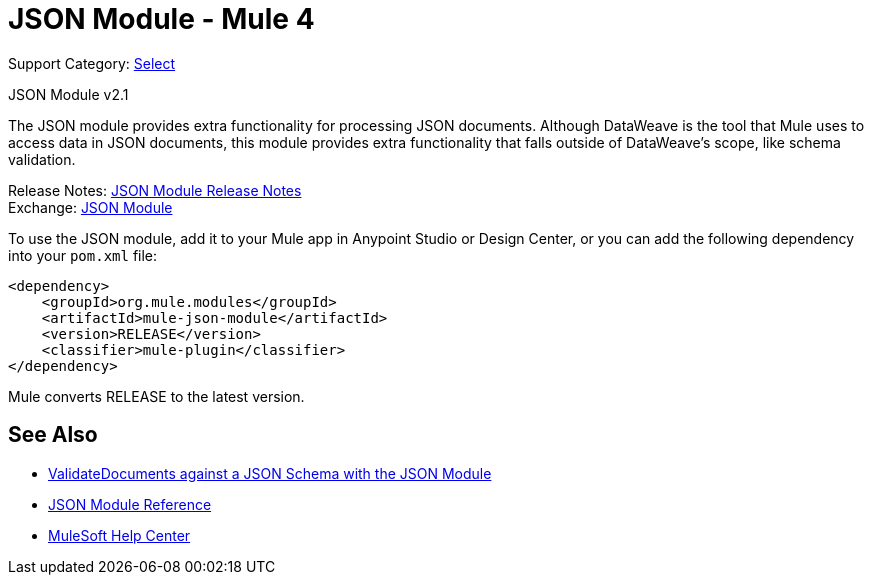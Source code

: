 = JSON Module - Mule 4
:page-aliases: connectors::json/json-module.adoc

Support Category: https://www.mulesoft.com/legal/versioning-back-support-policy#anypoint-connectors[Select]

JSON Module v2.1

The JSON module provides extra functionality for processing JSON documents. Although DataWeave is the tool that Mule uses to access data in JSON documents, this module provides extra functionality that falls outside of DataWeave's scope, like schema validation.

Release Notes: xref:release-notes::connector/json-module-release-notes.adoc[JSON Module Release Notes] +
Exchange: https://www.mulesoft.com/exchange/org.mule.modules/mule-json-module/[JSON Module]


To use the JSON module, add it to your Mule app in Anypoint Studio or Design Center, or you can add the following dependency into your `pom.xml` file:

[source,xml,linenums]
----
<dependency>
    <groupId>org.mule.modules</groupId>
    <artifactId>mule-json-module</artifactId>
    <version>RELEASE</version>
    <classifier>mule-plugin</classifier>
</dependency>
----

Mule converts RELEASE to the latest version.

== See Also

* xref:json-schema-validation.adoc[ValidateDocuments against a JSON Schema with the JSON Module]
* xref:json-reference.adoc[JSON Module Reference]
* https://help.mulesoft.com[MuleSoft Help Center]
